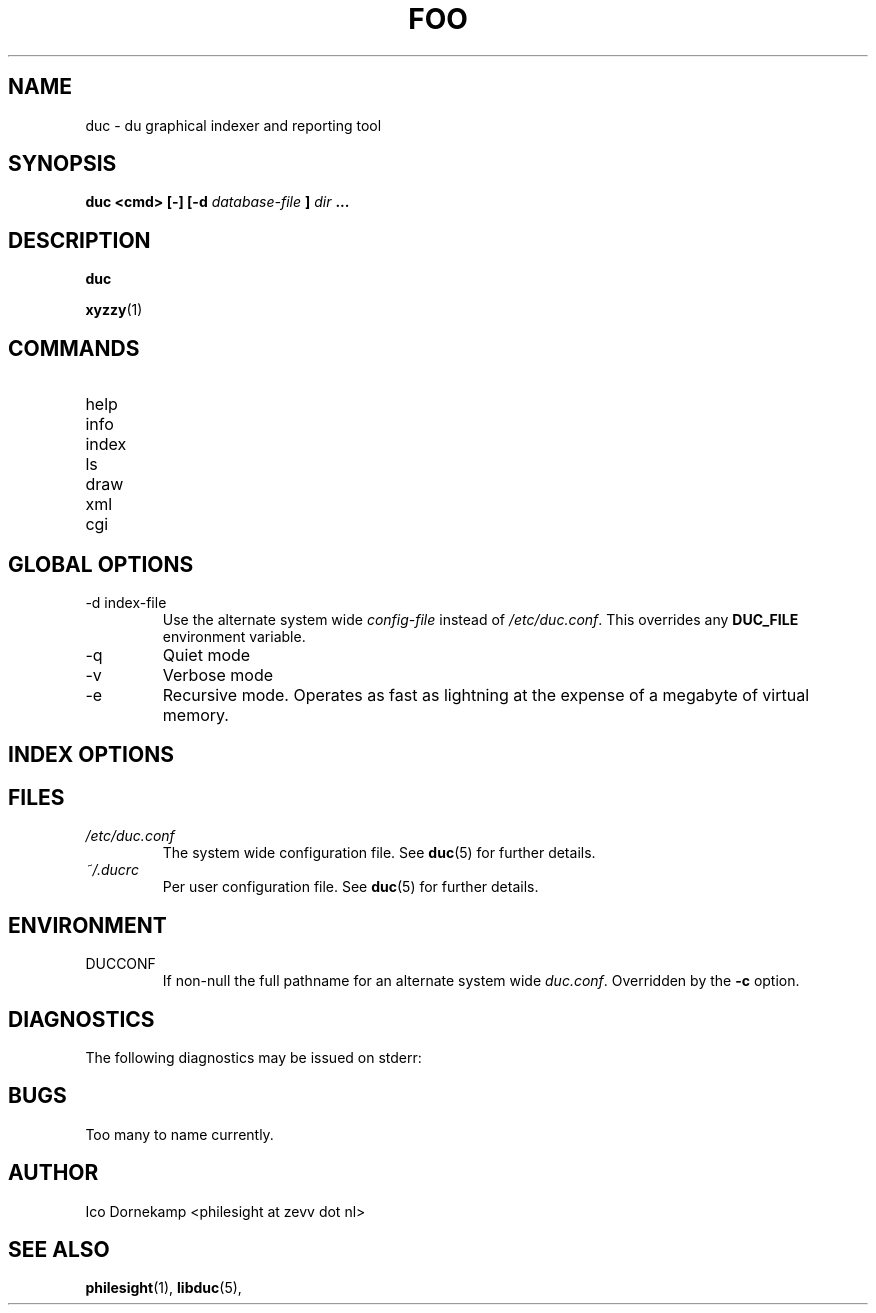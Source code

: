 .\" Process this file with
.\" groff -man -Tascii foo.1
.\"
.TH FOO 1 "MARCH 1995" Linux "User Manuals"
.SH NAME
duc \- du graphical indexer and reporting tool
.SH SYNOPSIS
.B duc <cmd> [-] [-d
.I database-file
.B ]
.I dir
.B ...
.SH DESCRIPTION
.B duc

.BR xyzzy (1)

.SH COMMANDS
.IP help
.IP info
.IP index
.IP ls
.IP draw
.IP xml
.IP cgi

.SH GLOBAL OPTIONS
.IP "-d index-file"
Use the alternate system wide
.I config-file
instead of
.IR /etc/duc.conf .
This overrides any
.B DUC_FILE
environment variable.
.IP -q
Quiet mode
.IP -v
Verbose mode
.IP -e name
Recursive mode. Operates as fast as lightning
at the expense of a megabyte of virtual memory.
.SH INDEX OPTIONS

.SH FILES
.I /etc/duc.conf
.RS
The system wide configuration file. See
.BR duc (5)
for further details.
.RE
.I ~/.ducrc
.RS
Per user configuration file. See
.BR duc (5)
for further details.
.SH ENVIRONMENT
.IP DUCCONF
If non-null the full pathname for an alternate system wide
.IR duc.conf .
Overridden by the
.B -c
option.
.SH DIAGNOSTICS
The following diagnostics may be issued on stderr:
 
.SH BUGS
Too many to name currently.
.SH AUTHOR
Ico Dornekamp <philesight at zevv dot nl>
.SH "SEE ALSO"
.BR philesight (1),
.BR libduc (5),
